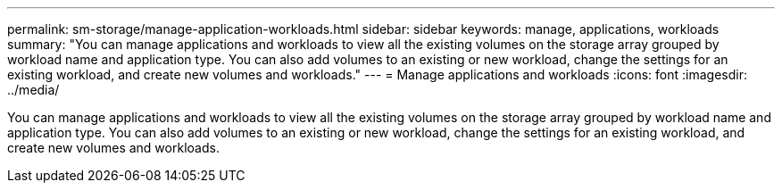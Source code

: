 ---
permalink: sm-storage/manage-application-workloads.html
sidebar: sidebar
keywords: manage, applications, workloads
summary: "You can manage applications and workloads to view all the existing volumes on the storage array grouped by workload name and application type. You can also add volumes to an existing or new workload, change the settings for an existing workload, and create new volumes and workloads."
---
= Manage applications and workloads
:icons: font
:imagesdir: ../media/

[.lead]
You can manage applications and workloads to view all the existing volumes on the storage array grouped by workload name and application type. You can also add volumes to an existing or new workload, change the settings for an existing workload, and create new volumes and workloads.
